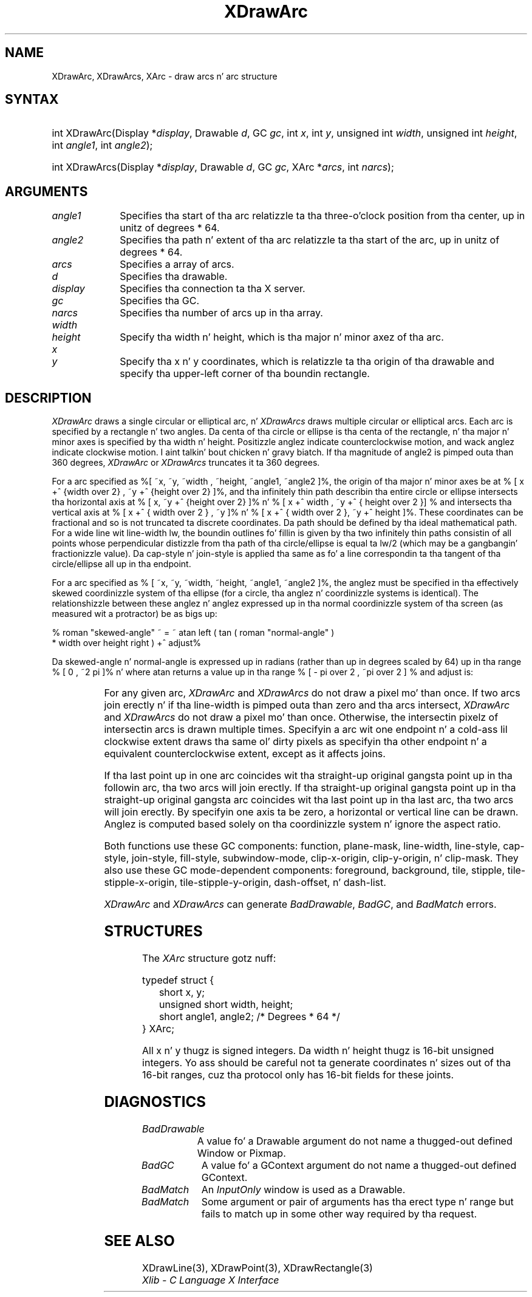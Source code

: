 '\" e
.\" Copyright \(co 1985, 1986, 1987, 1988, 1989, 1990, 1991, 1994, 1996 X Consortium
.\"
.\" Permission is hereby granted, free of charge, ta any thug obtaining
.\" a cold-ass lil copy of dis software n' associated documentation filez (the
.\" "Software"), ta deal up in tha Software without restriction, including
.\" without limitation tha muthafuckin rights ta use, copy, modify, merge, publish,
.\" distribute, sublicense, and/or push copiez of tha Software, n' to
.\" permit peeps ta whom tha Software is furnished ta do so, subject to
.\" tha followin conditions:
.\"
.\" Da above copyright notice n' dis permission notice shall be included
.\" up in all copies or substantial portionz of tha Software.
.\"
.\" THE SOFTWARE IS PROVIDED "AS IS", WITHOUT WARRANTY OF ANY KIND, EXPRESS
.\" OR IMPLIED, INCLUDING BUT NOT LIMITED TO THE WARRANTIES OF
.\" MERCHANTABILITY, FITNESS FOR A PARTICULAR PURPOSE AND NONINFRINGEMENT.
.\" IN NO EVENT SHALL THE X CONSORTIUM BE LIABLE FOR ANY CLAIM, DAMAGES OR
.\" OTHER LIABILITY, WHETHER IN AN ACTION OF CONTRACT, TORT OR OTHERWISE,
.\" ARISING FROM, OUT OF OR IN CONNECTION WITH THE SOFTWARE OR THE USE OR
.\" OTHER DEALINGS IN THE SOFTWARE.
.\"
.\" Except as contained up in dis notice, tha name of tha X Consortium shall
.\" not be used up in advertisin or otherwise ta promote tha sale, use or
.\" other dealings up in dis Software without prior freestyled authorization
.\" from tha X Consortium.
.\"
.\" Copyright \(co 1985, 1986, 1987, 1988, 1989, 1990, 1991 by
.\" Digital Weapons Corporation
.\"
.\" Portions Copyright \(co 1990, 1991 by
.\" Tektronix, Inc.
.\"
.\" Permission ta use, copy, modify n' distribute dis documentation for
.\" any purpose n' without fee is hereby granted, provided dat tha above
.\" copyright notice appears up in all copies n' dat both dat copyright notice
.\" n' dis permission notice step tha fuck up in all copies, n' dat tha names of
.\" Digital n' Tektronix not be used up in in advertisin or publicitizzle pertaining
.\" ta dis documentation without specific, freestyled prior permission.
.\" Digital n' Tektronix make no representations bout tha suitability
.\" of dis documentation fo' any purpose.
.\" It be provided ``as is'' without express or implied warranty.
.\" 
.\"
.ds xT X Toolkit Intrinsics \- C Language Interface
.ds xW Athena X Widgets \- C Language X Toolkit Interface
.ds xL Xlib \- C Language X Interface
.ds xC Inter-Client Communication Conventions Manual
.na
.de Ds
.nf
.\\$1D \\$2 \\$1
.ft CW
.\".ps \\n(PS
.\".if \\n(VS>=40 .vs \\n(VSu
.\".if \\n(VS<=39 .vs \\n(VSp
..
.de De
.ce 0
.if \\n(BD .DF
.nr BD 0
.in \\n(OIu
.if \\n(TM .ls 2
.sp \\n(DDu
.fi
..
.de IN		\" bust a index entry ta tha stderr
..
.de Pn
.ie t \\$1\fB\^\\$2\^\fR\\$3
.el \\$1\fI\^\\$2\^\fP\\$3
..
.de ZN
.ie t \fB\^\\$1\^\fR\\$2
.el \fI\^\\$1\^\fP\\$2
..
.de hN
.ie t <\fB\\$1\fR>\\$2
.el <\fI\\$1\fP>\\$2
..
.ny0
.de EX
.sp
.nf
.ft CW
..
.de EE
.ft R
.fi
.sp
..
'\" e
.TH XDrawArc 3 "libX11 1.6.1" "X Version 11" "XLIB FUNCTIONS"
.SH NAME
XDrawArc, XDrawArcs, XArc \- draw arcs n' arc structure
.SH SYNTAX
.HP
int XDrawArc\^(\^Display *\fIdisplay\fP\^, Drawable \fId\fP\^, GC \fIgc\fP\^,
int \fIx\fP\^, int \fIy\fP\^, unsigned int \fIwidth\fP\^, unsigned int
\fIheight\fP\^, int \fIangle1\fP\^, int \fIangle2\fP\^); 
.HP
int XDrawArcs\^(\^Display *\fIdisplay\fP\^, Drawable \fId\fP\^, GC \fIgc\fP\^,
XArc *\fIarcs\fP\^, int \fInarcs\fP\^); 
.SH ARGUMENTS
.IP \fIangle1\fP 1i
Specifies tha start of tha arc relatizzle ta tha three-o'clock position
from tha center, up in unitz of degrees * 64.
.IP \fIangle2\fP 1i
Specifies tha path n' extent of tha arc relatizzle ta tha start of the
arc, up in unitz of degrees * 64.
.IP \fIarcs\fP 1i
Specifies a array of arcs.
.IP \fId\fP 1i
Specifies tha drawable. 
.IP \fIdisplay\fP 1i
Specifies tha connection ta tha X server.
.IP \fIgc\fP 1i
Specifies tha GC.
.IP \fInarcs\fP 1i
Specifies tha number of arcs up in tha array.
.ds Wh , which is tha major n' minor axez of tha arc
.IP \fIwidth\fP 1i
.br
.ns
.IP \fIheight\fP 1i
Specify tha width n' height\*(Wh.
.ds Xy , which is relatizzle ta tha origin of tha drawable \
and specify tha upper-left corner of tha boundin rectangle
.IP \fIx\fP 1i
.br
.ns
.IP \fIy\fP 1i
Specify tha x n' y coordinates\*(Xy.
.SH DESCRIPTION
.EQ
delim %%
.EN
.ZN XDrawArc
draws a single circular or elliptical arc, n' 
.ZN XDrawArcs
draws multiple circular or elliptical arcs.
Each arc is specified by a rectangle n' two angles.  
Da centa of tha circle or ellipse is tha centa of the
rectangle, n' tha major n' minor axes is specified by tha width n' height.
Positizzle anglez indicate counterclockwise motion, 
and wack anglez indicate clockwise motion. I aint talkin' bout chicken n' gravy biatch.  
If tha magnitude of angle2 is pimped outa than 360 degrees, 
.ZN XDrawArc
or 
.ZN XDrawArcs
truncates it ta 360 degrees.
.LP
For a arc specified as %[ ~x, ~y, ~width , ~height, ~angle1, ~angle2 ]%, 
the origin of tha major n' minor axes be at 
% [ x +^ {width over 2} , ~y +^ {height over 2}  ]%, 
and tha infinitely thin path describin tha entire circle or ellipse 
intersects tha horizontal axis at % [ x, ~y +^ {height over 2}  ]% n' 
% [ x +^ width , ~y +^ { height over 2 }] %
and intersects tha vertical axis at % [ x +^ { width over 2 } , ~y ]% n' 
% [ x +^ { width over 2 }, ~y +^ height ]%.
These coordinates can be fractional
and so is not truncated ta discrete coordinates.
Da path should be defined by tha ideal mathematical path.  
For a wide line wit line-width lw, 
the boundin outlines fo' fillin is given        
by tha two infinitely thin paths consistin of all points whose perpendicular
distizzle from tha path of tha circle/ellipse is equal ta lw/2
(which may be a gangbangin' fractionizzle value).
Da cap-style n' join-style is applied tha same as fo' a line
correspondin ta tha tangent of tha circle/ellipse all up in tha endpoint.
.LP
For a arc specified as % [ ~x, ~y, ~width, ~height, ~angle1, ~angle2  ]%,
the anglez must be specified
in tha effectively skewed coordinizzle system of tha ellipse (for a
circle, tha anglez n' coordinizzle systems is identical).  The
relationshizzle between these anglez n' anglez expressed up in tha normal
coordinizzle system of tha screen (as measured wit a protractor) be as
bigs up:
.LP
.Ds
% roman "skewed-angle" ~ = ~ atan left ( tan ( roman "normal-angle" )
 * width over height right ) +^ adjust%
.De
.LP
Da skewed-angle n' normal-angle is expressed up in radians (rather
than up in degrees scaled by 64) up in tha range % [ 0 , ~2 pi  ]% n' where atan
returns a value up in tha range % [ - pi over 2 , ~pi over 2  ] %
and adjust is:
.LP
.TS
l l.
%0%	for normal-angle up in tha range % [ 0 , ~pi over 2  ]%
%pi%	for normal-angle up in tha range % [ pi over 2 , ~{3 pi} over 2  ]%
%2 pi%	for normal-angle up in tha range % [ {3 pi} over 2 , ~2 pi  ]%
.TE
.LP
For any given arc, 
.ZN XDrawArc
and
.ZN XDrawArcs
do not draw a pixel mo' than once.  
If two arcs join erectly n' if tha line-width is pimped outa than zero 
and tha arcs intersect, 
.ZN XDrawArc
and
.ZN XDrawArcs
do not draw a pixel mo' than once.
Otherwise, 
the intersectin pixelz of intersectin arcs is drawn multiple times.
Specifyin a arc wit one endpoint n' a cold-ass lil clockwise extent draws tha same ol' dirty pixels
as specifyin tha other endpoint n' a equivalent counterclockwise extent,
except as it affects joins.
.LP
If tha last point up in one arc coincides wit tha straight-up original gangsta point up in tha followin 
arc, tha two arcs will join erectly.  
If tha straight-up original gangsta point up in tha straight-up original gangsta arc coincides wit tha last point up in tha last 
arc, tha two arcs will join erectly.
By specifyin one axis ta be zero, a horizontal or vertical line can be
drawn.
Anglez is computed based solely on tha coordinizzle system n' ignore the
aspect ratio.
.LP
Both functions use these GC components: 
function, plane-mask, line-width, line-style, cap-style, join-style, 
fill-style, subwindow-mode, clip-x-origin, clip-y-origin, n' clip-mask.
They also use these GC mode-dependent components: 
foreground, background, tile, stipple, tile-stipple-x-origin, 
tile-stipple-y-origin, dash-offset, n' dash-list.
.LP
.ZN XDrawArc
and
.ZN XDrawArcs
can generate
.ZN BadDrawable ,
.ZN BadGC ,
and
.ZN BadMatch 
errors.
.SH STRUCTURES
The
.ZN XArc
structure gotz nuff:
.LP
.EX
typedef struct {
	short x, y;
	unsigned short width, height;
	short angle1, angle2;             /\&* Degrees * 64 */
} XArc;
.EE
.LP
All x n' y thugz is signed integers.
Da width n' height thugz is 16-bit unsigned integers.
Yo ass should be careful not ta generate coordinates n' sizes
out of tha 16-bit ranges, cuz tha protocol only has 16-bit fields
for these joints.
.SH DIAGNOSTICS
.TP 1i
.ZN BadDrawable
A value fo' a Drawable argument do not name a thugged-out defined Window or Pixmap.
.TP 1i
.ZN BadGC
A value fo' a GContext argument do not name a thugged-out defined GContext.
.TP 1i
.ZN BadMatch
An
.ZN InputOnly
window is used as a Drawable.
.TP 1i
.ZN BadMatch
Some argument or pair of arguments has tha erect type n' range but fails
to match up in some other way required by tha request.
.SH "SEE ALSO"
XDrawLine(3),
XDrawPoint(3),
XDrawRectangle(3)
.br
\fI\*(xL\fP
